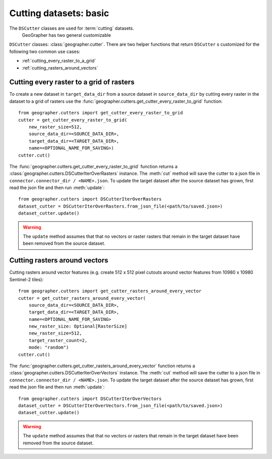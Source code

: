 Cutting datasets: basic
#######################

The ``DSCutter`` classes are used for :term:`cutting` datasets.
 GeoGrapher has two general customizable
``DSCutter`` classes: :class:`geographer.cutter`. There are two helper
functions that return ``DSCutter`` s customized for the following two common
use cases:

- :ref:`cutting_every_raster_to_a_grid`
- :ref:`cutting_rasters_around_vectors`

.. _cutting_every_raster_to_a_grid:

Cutting every raster to a grid of rasters
=========================================

To create a new dataset in ``target_data_dir`` from a source dataset in
``source_data_dir`` by cutting every raster in the dataset to a grid of
rasters use the :func:`geographer.cutters.get_cutter_every_raster_to_grid`
function::

    from geographer.cutters import get_cutter_every_raster_to_grid
    cutter = get_cutter_every_raster_to_grid(
        new_raster_size=512,
        source_data_dir=<SOURCE_DATA_DIR>,
        target_data_dir=<TARGET_DATA_DIR>,
        name=<OPTIONAL_NAME_FOR_SAVING>)
    cutter.cut()

The :func:`geographer.cutters.get_cutter_every_raster_to_grid`
function returns a :class:`geographer.cutters.DSCutterIterOverRasters` instance.
The :meth:`cut` method will save the cutter to a json file in
``connector.connector_dir / <NAME>.json``.
To update the target dataset after the source dataset has grown, first read the json file
and then run :meth:`update`::

    from geographer.cutters import DSCutterIterOverRasters
    dataset_cutter = DSCutterIterOverRasters.from_json_file(<path/to/saved.json>)
    dataset_cutter.update()

.. warning::

    The ``update`` method assumes that that no vectors or raster
    rasters that remain in the target dataset have been removed from the
    source dataset.

.. _cutting_rasters_around_vectors:

Cutting rasters around vectors
====================================================

Cutting rasters around vector features (e.g. create 512 x 512 pixel
cutouts around vector features from 10980 x 10980 Sentinel-2 tiles)::

    from geographer.cutters import get_cutter_rasters_around_every_vector
    cutter = get_cutter_rasters_around_every_vector(
        source_data_dir=<SOURCE_DATA_DIR>,
        target_data_dir=<TARGET_DATA_DIR>,
        name=<OPTIONAL_NAME_FOR_SAVING>
        new_raster_size: Optional[RasterSize]
        new_raster_size=512,
        target_raster_count=2,
        mode: "random")
    cutter.cut()

The :func:`geographer.cutters.get_cutter_rasters_around_every_vector`
function returns a :class:`geographer.cutters.DSCutterIterOverVectors` instance.
The :meth:`cut` method will save the cutter to a json file in
``connector.connector_dir / <NAME>.json``.
To update the target dataset after the source dataset has grown, first read the json file
and then run :meth:`update`::

    from geographer.cutters import DSCutterIterOverVectors
    dataset_cutter = DSCutterIterOverVectors.from_json_file(<path/to/saved.json>)
    dataset_cutter.update()

.. warning::

    The ``update`` method assumes that that no vectors or rasters that remain in the target dataset have been removed from the source dataset.

